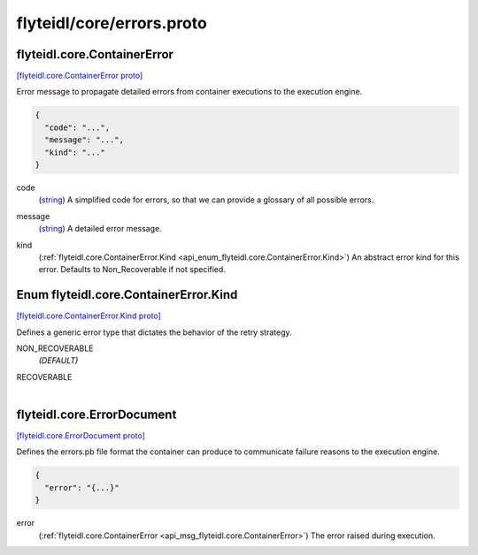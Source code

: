 .. _api_file_flyteidl/core/errors.proto:

flyteidl/core/errors.proto
==========================

.. _api_msg_flyteidl.core.ContainerError:

flyteidl.core.ContainerError
----------------------------

`[flyteidl.core.ContainerError proto] <https://github.com/lyft/flyteidl/blob/master/protos/flyteidl/core/errors.proto#L8>`_

Error message to propagate detailed errors from container executions to the execution
engine.

.. code-block:: json

  {
    "code": "...",
    "message": "...",
    "kind": "..."
  }

.. _api_field_flyteidl.core.ContainerError.code:

code
  (`string <https://developers.google.com/protocol-buffers/docs/proto#scalar>`_) A simplified code for errors, so that we can provide a glossary of all possible errors.
  
  
.. _api_field_flyteidl.core.ContainerError.message:

message
  (`string <https://developers.google.com/protocol-buffers/docs/proto#scalar>`_) A detailed error message.
  
  
.. _api_field_flyteidl.core.ContainerError.kind:

kind
  (:ref:`flyteidl.core.ContainerError.Kind <api_enum_flyteidl.core.ContainerError.Kind>`) An abstract error kind for this error. Defaults to Non_Recoverable if not specified.
  
  

.. _api_enum_flyteidl.core.ContainerError.Kind:

Enum flyteidl.core.ContainerError.Kind
--------------------------------------

`[flyteidl.core.ContainerError.Kind proto] <https://github.com/lyft/flyteidl/blob/master/protos/flyteidl/core/errors.proto#L15>`_

Defines a generic error type that dictates the behavior of the retry strategy.

.. _api_enum_value_flyteidl.core.ContainerError.Kind.NON_RECOVERABLE:

NON_RECOVERABLE
  *(DEFAULT)* ⁣
  
.. _api_enum_value_flyteidl.core.ContainerError.Kind.RECOVERABLE:

RECOVERABLE
  ⁣
  

.. _api_msg_flyteidl.core.ErrorDocument:

flyteidl.core.ErrorDocument
---------------------------

`[flyteidl.core.ErrorDocument proto] <https://github.com/lyft/flyteidl/blob/master/protos/flyteidl/core/errors.proto#L26>`_

Defines the errors.pb file format the container can produce to communicate
failure reasons to the execution engine.

.. code-block:: json

  {
    "error": "{...}"
  }

.. _api_field_flyteidl.core.ErrorDocument.error:

error
  (:ref:`flyteidl.core.ContainerError <api_msg_flyteidl.core.ContainerError>`) The error raised during execution.
  
  

